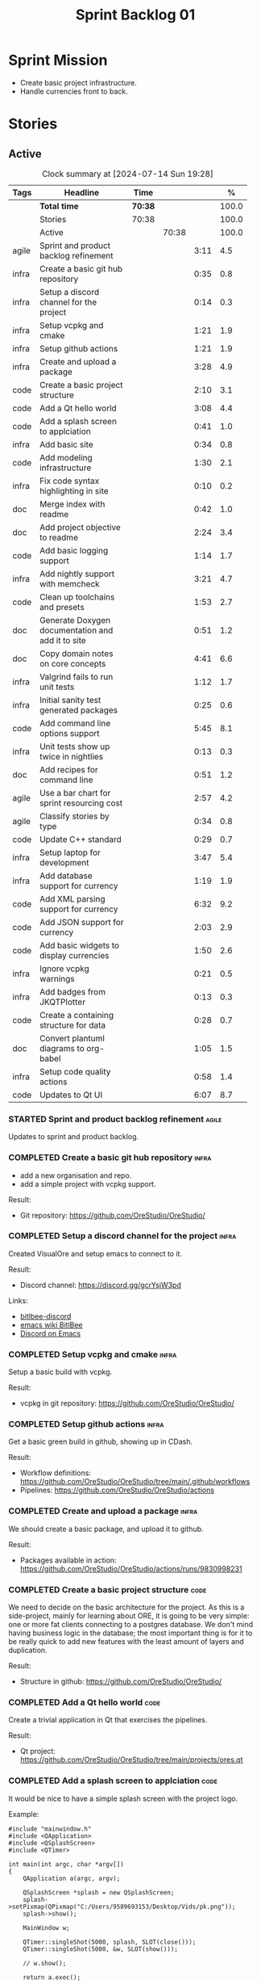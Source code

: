 :PROPERTIES:
:ID: 34EDDBB5-CB52-35C4-E123-E0A70FB32799
:END:
#+title: Sprint Backlog 01
#+options: <:nil c:nil ^:nil d:nil date:nil author:nil toc:nil html-postamble:nil
#+todo: STARTED | COMPLETED CANCELLED POSTPONED BLOCKED
#+tags: { code(c) infra(i) doc(d) agile(a) }
#+startup: inlineimages

* Sprint Mission

- Create basic project infrastructure.
- Handle currencies front to back.

* Stories

** Active

#+begin: clocktable :maxlevel 3 :scope subtree :tags t :indent nil :emphasize nil :scope file :narrow 75 :formula %
#+TBLNAME: sprint_summary
#+CAPTION: Clock summary at [2024-07-14 Sun 19:28]
|       | <75>                                              |         |       |      |       |
| Tags  | Headline                                          | Time    |       |      |     % |
|-------+---------------------------------------------------+---------+-------+------+-------|
|       | *Total time*                                      | *70:38* |       |      | 100.0 |
|-------+---------------------------------------------------+---------+-------+------+-------|
|       | Stories                                           | 70:38   |       |      | 100.0 |
|       | Active                                            |         | 70:38 |      | 100.0 |
| agile | Sprint and product backlog refinement             |         |       | 3:11 |   4.5 |
| infra | Create a basic git hub repository                 |         |       | 0:35 |   0.8 |
| infra | Setup a discord channel for the project           |         |       | 0:14 |   0.3 |
| infra | Setup vcpkg and cmake                             |         |       | 1:21 |   1.9 |
| infra | Setup github actions                              |         |       | 1:21 |   1.9 |
| infra | Create and upload a package                       |         |       | 3:28 |   4.9 |
| code  | Create a basic project structure                  |         |       | 2:10 |   3.1 |
| code  | Add a Qt hello world                              |         |       | 3:08 |   4.4 |
| code  | Add a splash screen to applciation                |         |       | 0:41 |   1.0 |
| infra | Add basic site                                    |         |       | 0:34 |   0.8 |
| code  | Add modeling infrastructure                       |         |       | 1:30 |   2.1 |
| infra | Fix code syntax highlighting in site              |         |       | 0:10 |   0.2 |
| doc   | Merge index with readme                           |         |       | 0:42 |   1.0 |
| doc   | Add project objective to readme                   |         |       | 2:24 |   3.4 |
| code  | Add basic logging support                         |         |       | 1:14 |   1.7 |
| infra | Add nightly support with memcheck                 |         |       | 3:21 |   4.7 |
| code  | Clean up toolchains and presets                   |         |       | 1:53 |   2.7 |
| doc   | Generate Doxygen documentation and add it to site |         |       | 0:51 |   1.2 |
| doc   | Copy domain notes on core concepts                |         |       | 4:41 |   6.6 |
| infra | Valgrind fails to run unit tests                  |         |       | 1:12 |   1.7 |
| infra | Initial sanity test generated packages            |         |       | 0:25 |   0.6 |
| code  | Add command line options support                  |         |       | 5:45 |   8.1 |
| infra | Unit tests show up twice in nightlies             |         |       | 0:13 |   0.3 |
| doc   | Add recipes for command line                      |         |       | 0:51 |   1.2 |
| agile | Use a bar chart for sprint resourcing cost        |         |       | 2:57 |   4.2 |
| agile | Classify stories by type                          |         |       | 0:34 |   0.8 |
| code  | Update C++ standard                               |         |       | 0:29 |   0.7 |
| infra | Setup laptop for development                      |         |       | 3:47 |   5.4 |
| infra | Add database support for currency                 |         |       | 1:19 |   1.9 |
| code  | Add XML parsing support for currency              |         |       | 6:32 |   9.2 |
| code  | Add JSON support for currency                     |         |       | 2:03 |   2.9 |
| code  | Add basic widgets to display currencies           |         |       | 1:50 |   2.6 |
| infra | Ignore vcpkg warnings                             |         |       | 0:21 |   0.5 |
| infra | Add badges from JKQTPlotter                       |         |       | 0:13 |   0.3 |
| code  | Create a containing structure for data            |         |       | 0:28 |   0.7 |
| doc   | Convert plantuml diagrams to org-babel            |         |       | 1:05 |   1.5 |
| infra | Setup code quality actions                        |         |       | 0:58 |   1.4 |
| code  | Updates to Qt UI                                  |         |       | 6:07 |   8.7 |
#+end:

*** STARTED Sprint and product backlog refinement                    :agile:
    :LOGBOOK:
    CLOCK: [2024-07-13 Sat 08:44]--[2024-07-13 Sat 08:55] =>  0:11
    CLOCK: [2024-07-13 Sat 08:36]--[2024-07-13 Sat 08:43] =>  0:07
    CLOCK: [2024-07-09 Tue 18:48]--[2024-07-09 Tue 18:52] =>  0:04
    CLOCK: [2024-07-09 Tue 08:38]--[2024-07-09 Tue 08:43] =>  0:05
    CLOCK: [2024-07-09 Tue 08:24]--[2024-07-09 Tue 08:35] =>  0:11
    CLOCK: [2024-07-08 Mon 22:30]--[2024-07-08 Mon 22:55] =>  0:25
    CLOCK: [2024-07-08 Mon 08:30]--[2024-07-08 Mon 08:59] =>  0:29
    CLOCK: [2024-07-08 Mon 08:10]--[2024-07-08 Mon 08:20] =>  0:10
    CLOCK: [2024-07-07 Sun 17:54]--[2024-07-07 Sun 18:05] =>  0:11
    CLOCK: [2024-07-05 Fri 23:13]--[2024-07-05 Fri 23:26] =>  0:13
    CLOCK: [2024-07-02 Tue 07:40]--[2024-07-02 Tue 07:50] =>  0:10
    CLOCK: [2024-06-29 Sat 00:46]--[2024-06-29 Sat 00:54] =>  0:08
    CLOCK: [2024-06-26 Wed 23:27]--[2024-06-26 Wed 23:43] =>  0:16
    CLOCK: [2024-06-25 Tue 19:06]--[2024-06-25 Tue 19:11] =>  0:05
    CLOCK: [2024-06-23 Sun 16:50]--[2024-06-23 Sun 16:54] =>  0:04
    CLOCK: [2024-06-23 Sun 16:00]--[2024-06-23 Sun 16:08] =>  0:08
    CLOCK: [2024-06-22 Sat 23:14]--[2024-06-22 Sat 23:20] =>  0:06
    CLOCK: [2024-06-22 Sat 23:10]--[2024-06-22 Sat 23:13] =>  0:03
    CLOCK: [2024-06-15 Sat 21:16]--[2024-06-15 Sat 21:21] =>  0:05
    :END:

Updates to sprint and product backlog.

#+begin_src emacs-lisp :exports none
;; agenda
(org-agenda-file-to-front)
#+end_src

#+name: stories-chart
#+begin_src R :var sprint_summary=sprint_summary :results file graphics :exports results :file sprint_backlog_01_stories.png :width 1200 :height 650
library(conflicted)
library(grid)
library(tidyverse)
library(tibble)

# Remove unnecessary rows.
clean_sprint_summary <- tail(sprint_summary, -4)
names <- unlist(clean_sprint_summary[2])
values <- as.numeric(unlist(clean_sprint_summary[6]))

# Create a data frame.
df <- data.frame(
  cost = values,
  stories = factor(names, levels = names[order(values, decreasing = FALSE)]),
  y = seq(length(names)) * 0.9
)

# Setup the colors
blue <- "#076fa2"

p <- ggplot(df) +
  aes(x = cost, y = stories) +
  geom_col(fill = blue, width = 0.6) +
  ggtitle("Sprint 1: Resourcing per Story") +
  xlab("Resourcing (%)") + ylab("Stories") +
  theme(text = element_text(size = 15))

print(p)
#+end_src

#+RESULTS: stories-chart
[[file:sprint_backlog_01_stories.png]]

#+name: tags-chart
#+begin_src R :var sprint_summary=sprint_summary :results file graphics :exports results :file sprint_backlog_01_tags.png :width 600 :height 400
library(conflicted)
library(grid)
library(tidyverse)
library(tibble)

# Remove unnecessary rows.
clean_sprint_summary <- tail(sprint_summary, -4)
names <- unlist(clean_sprint_summary[1])
values <- as.numeric(unlist(clean_sprint_summary[6]))

# Create a data frame.
df <- data.frame(
  cost = values,
  tags = names,
  y = seq(length(names)) * 0.9
)
# factor(names, levels = names[order(values, decreasing = FALSE)])

df2 <- setNames(aggregate(df$cost, by = list(df$tags), FUN = sum),  c("cost", "tags"))
# Setup the colors
blue <- "#076fa2"

p <- ggplot(df2) +
  aes(x = cost, y = tags) +
  geom_col(fill = blue, width = 0.6) +
  ggtitle("Sprint 1: Resourcing per Tag") +
  xlab("Resourcing (%)") + ylab("Story types") +
  theme(text = element_text(size = 15))

print(p)
#+end_src

#+RESULTS: tags-chart
[[file:sprint_backlog_01_tags.png]]

*** COMPLETED Create a basic git hub repository                       :infra:
    :LOGBOOK:
    CLOCK: [2024-06-15 Sat 21:03]--[2024-06-15 Sat 21:15] =>  0:18
    CLOCK: [2024-06-15 Sat 20:40]--[2024-06-15 Sat 21:03] =>  0:23
    :END:

- add a new organisation and repo.
- add a simple project with vcpkg support.

Result:

- Git repository: [[https://github.com/OreStudio/OreStudio/]]

*** COMPLETED Setup a discord channel for the project                 :infra:
    :LOGBOOK:
    CLOCK: [2024-06-22 Sat 14:28]--[2024-06-22 Sat 14:42] =>  0:14
    :END:

Created VisualOre and setup emacs to connect to it.

Result:

- Discord channel: https://discord.gg/gcrYsjW3pd

Links:

- [[https://github.com/sm00th/bitlbee-discord][bitlbee-discord]]
- [[https://www.emacswiki.org/emacs/BitlBee][emacs wiki BitlBee]]
- [[https://aliquote.org/post/discord-bitlbee/][Discord on Emacs]]

*** COMPLETED Setup vcpkg and cmake                                   :infra:
    :LOGBOOK:
    CLOCK: [2024-06-22 Sat 15:51]--[2024-06-22 Sat 16:30] =>  0:39
    CLOCK: [2024-06-22 Sat 15:15]--[2024-06-22 Sat 15:26] =>  0:11
    CLOCK: [2024-06-22 Sat 14:43]--[2024-06-22 Sat 15:14] =>  0:31
   :END:

Setup a basic build with vcpkg.

Result:

- vcpkg in git repository: [[https://github.com/OreStudio/OreStudio/]]

*** COMPLETED Setup github actions                                    :infra:
    :LOGBOOK:
    CLOCK: [2024-06-22 Sat 18:50]--[2024-06-22 Sat 19:27] =>  0:37
    CLOCK: [2024-06-22 Sat 17:45]--[2024-06-22 Sat 18:09] =>  0:24
    CLOCK: [2024-06-22 Sat 16:30]--[2024-06-22 Sat 16:50] =>  0:20
    :END:

Get a basic green build in github, showing up in CDash.

Result:

- Workflow definitions: https://github.com/OreStudio/OreStudio/tree/main/.github/workflows
- Pipelines: https://github.com/OreStudio/OreStudio/actions

*** COMPLETED Create and upload a package                             :infra:
    :LOGBOOK:
    CLOCK: [2024-06-22 Sat 22:45]--[2024-06-22 Sat 23:09] =>  0:24
    CLOCK: [2024-06-22 Sat 21:41]--[2024-06-22 Sat 22:44] =>  1:03
    CLOCK: [2024-06-22 Sat 19:28]--[2024-06-22 Sat 21:29] =>  2:01
    :END:

We should create a basic package, and upload it to github.

Result:

- Packages available in action:
  https://github.com/OreStudio/OreStudio/actions/runs/9830998231

*** COMPLETED Create a basic project structure                         :code:
    :LOGBOOK:
    CLOCK: [2024-06-22 Sat 13:57]--[2024-06-22 Sat 14:10] =>  0:13
    CLOCK: [2024-06-22 Sat 12:00]--[2024-06-22 Sat 13:57] =>  1:57
    :END:

We need to decide on the basic architecture for the project. As this is a
side-project, mainly for learning about ORE, it is going to be very simple: one
or more fat clients connecting to a postgres database. We don't mind having
business logic in the database; the most important thing is for it to be really
quick to add new features with the least amount of layers and duplication.

Result:

- Structure in github: https://github.com/OreStudio/OreStudio/

*** COMPLETED Add a Qt hello world                                     :code:
    :LOGBOOK:
    CLOCK: [2024-06-23 Sun 15:02]--[2024-06-23 Sun 15:15] =>  0:13
    CLOCK: [2024-06-23 Sun 10:19]--[2024-06-23 Sun 10:29] =>  0:10
    CLOCK: [2024-06-23 Sun 10:08]--[2024-06-23 Sun 10:18] =>  0:10
    CLOCK: [2024-06-23 Sun 09:50]--[2024-06-23 Sun 10:07] =>  0:17
    CLOCK: [2024-06-23 Sun 08:17]--[2024-06-23 Sun 09:49] =>  1:32
    CLOCK: [2024-06-23 Sun 00:20]--[2024-06-23 Sun 00:45] =>  0:25
    CLOCK: [2024-06-22 Sat 23:53]--[2024-06-23 Sun 00:14] =>  0:21
    :END:

Create a trivial application in Qt that exercises the pipelines.

Result:

- Qt project: https://github.com/OreStudio/OreStudio/tree/main/projects/ores.qt

*** COMPLETED Add a splash screen to applciation                       :code:
    :LOGBOOK:
    CLOCK: [2024-06-23 Sun 16:09]--[2024-06-23 Sun 16:50] =>  0:41
    :END:

It would be nice to have a simple splash screen with the project logo.

Example:

#+begin_src c++
#include "mainwindow.h"
#include <QApplication>
#include <QSplashScreen>
#include <QTimer>

int main(int argc, char *argv[])
{
    QApplication a(argc, argv);

    QSplashScreen *splash = new QSplashScreen;
    splash->setPixmap(QPixmap("C:/Users/9589693153/Desktop/Vids/pk.png"));
    splash->show();

    MainWindow w;

    QTimer::singleShot(5000, splash, SLOT(close()));
    QTimer::singleShot(5000, &w, SLOT(show()));

    // w.show();

    return a.exec();
}
#+end_src

Source: [[https://www.youtube.com/watch?v=1i0k3rjXu9E][QT C++ GUI Tutorial - How to display a Splash Screen in Qt]]

Result:

- Code: [[https://github.com/OreStudio/OreStudio/blob/1594a8e5726b055fbf1793380ba773f8b7c75017/projects/ores.qt/main.cpp][QT main.cpp]]

*** COMPLETED Add basic site                                          :infra:
    :LOGBOOK:
    CLOCK: [2024-06-28 Fri 22:50]--[2024-06-28 Fri 23:13] =>  0:23
    CLOCK: [2024-06-28 Fri 08:05]--[2024-06-28 Fri 08:16] =>  0:11
    :END:

We need a basic website for the project.

Result:

- site: https://orestudio.github.io/OreStudio/

*** COMPLETED Add modeling infrastructure                              :code:
   :LOGBOOK:
   CLOCK: [2024-06-29 Sat 00:34]--[2024-06-29 Sat 00:45] =>  0:11
   CLOCK: [2024-06-28 Fri 23:14]--[2024-06-29 Sat 00:33] =>  1:19
   :END:

We need to be able to draw some simple PlantUML diagrams to describe the code as
we go along. They should be linked to the documentation.

Result:

- [[https://github.com/OreStudio/OreStudio/tree/2a7b9fa8c021f08252b0951f193cec8dbd52ddff/doc/modeling][Modeling folder]]

*** COMPLETED Exclude vcpkg directories from coverage                 :infra:

At present coverage is very low because its picking up some files from vcpkg
install. We need to ignore those.

Result:

- [[https://github.com/OreStudio/OreStudio/blob/2a7b9fa8c021f08252b0951f193cec8dbd52ddff/CTestCustom.cmake][CTestCustom.cmake]]

*** COMPLETED Fix code syntax highlighting in site                    :infra:
    :LOGBOOK:
    CLOCK: [2024-06-29 Sat 17:30]--[2024-06-29 Sat 17:40] =>  0:10
    :END:

For some reason we are not getting syntax highlighting in the website.

Result:

- The issue was with the markers on source code blocks.

*** COMPLETED Merge index with readme                                   :doc:
    :LOGBOOK:
    CLOCK: [2024-06-29 Sat 18:15]--[2024-06-29 Sat 18:33] =>  0:18
    CLOCK: [2024-06-29 Sat 17:50]--[2024-06-29 Sat 18:14] =>  0:24
    :END:

Its a bit annoying to have both a =readme= and an =index= file, since they are
both just landing pages. Look into merging them.

Result:

- [[https://github.com/OreStudio/OreStudio/blob/2a7b9fa8c021f08252b0951f193cec8dbd52ddff/readme.org][readme.org]]

*** COMPLETED Add project objective to readme                           :doc:
    :LOGBOOK:
    CLOCK: [2024-07-04 Thu 08:29]--[2024-07-04 Thu 08:36] =>  0:07
    CLOCK: [2024-06-29 Sat 22:55]--[2024-06-29 Sat 23:28] =>  0:33
    CLOCK: [2024-06-29 Sat 20:50]--[2024-06-29 Sat 20:55] =>  0:05
    CLOCK: [2024-06-29 Sat 19:05]--[2024-06-29 Sat 20:44] =>  1:39
    :END:

Explain the objective of the project and the approach.

Result:

- [[https://github.com/OreStudio/OreStudio/blob/2a7b9fa8c021f08252b0951f193cec8dbd52ddff/readme.org][readme.org]]: section "Project Overview".

*** COMPLETED Add basic logging support                                :code:
   :LOGBOOK:
   CLOCK: [2024-06-28 Fri 22:02]--[2024-06-28 Fri 22:32] =>  0:30
   CLOCK: [2024-06-28 Fri 00:00]--[2024-06-28 Fri 00:44] =>  0:44
   :END:

Copy across from dogen basic logging.

Result:

- [[https://github.com/OreStudio/OreStudio/tree/2a7b9fa8c021f08252b0951f193cec8dbd52ddff/projects/ores.utility/log][log folder]]

*** COMPLETED Add nightly support with memcheck                       :infra:
    :LOGBOOK:
    CLOCK: [2024-07-02 Tue 21:48]--[2024-07-02 Tue 21:58] =>  0:10
    CLOCK: [2024-07-02 Tue 07:50]--[2024-07-02 Tue 08:18] =>  0:28
    CLOCK: [2024-06-30 Sun 09:32]--[2024-06-30 Sun 09:50] =>  0:18
    CLOCK: [2024-06-29 Sat 14:00]--[2024-06-29 Sat 14:12] =>  0:12
    CLOCK: [2024-06-29 Sat 08:42]--[2024-06-29 Sat 09:15] =>  0:33
    CLOCK: [2024-06-28 Fri 07:45]--[2024-06-28 Fri 08:04] =>  0:19
    CLOCK: [2024-06-27 Thu 23:00]--[2024-06-27 Thu 23:21] =>  0:21
    CLOCK: [2024-06-27 Thu 22:40]--[2024-06-27 Thu 22:59] =>  0:19
    CLOCK: [2024-06-26 Wed 19:30]--[2024-06-26 Wed 19:44] =>  0:14
    CLOCK: [2024-06-25 Tue 18:22]--[2024-06-25 Tue 18:32] =>  0:10
    CLOCK: [2024-06-24 Mon 22:40]--[2024-06-24 Mon 22:53] =>  0:13
    CLOCK: [2024-06-23 Sun 00:15]--[2024-06-23 Sun 00:19] =>  0:04
    :END:

We need to check for memory issues with nightlies.

Notes:

- error with valgrind appears to be related to DWARF version: [[https://github.com/llvm/llvm-project/issues/56550][#56550: Clang
  Generates DWARF Info That Valgrind Can't Read]]. Change it to v4.

Result:

- [[https://github.com/OreStudio/OreStudio/blob/2a7b9fa8c021f08252b0951f193cec8dbd52ddff/.github/workflows/nightly-linux.yml][Nightly workflow]].
- [[https://my.cdash.org/index.php?project=OreStudio][Nightly in CDash]].

*** COMPLETED Clean up toolchains and presets                          :code:
    :LOGBOOK:
    CLOCK: [2024-07-01 Mon 07:46]--[2024-07-01 Mon 08:17] =>  0:31
    CLOCK: [2024-06-30 Sun 23:03]--[2024-06-30 Sun 23:57] =>  0:54
    CLOCK: [2024-06-30 Sun 10:31]--[2024-06-30 Sun 10:37] =>  0:06
    CLOCK: [2024-06-30 Sun 10:09]--[2024-06-30 Sun 10:31] =>  0:22
   :END:

We are using CMake in a legacy way when defining warnings, etc. We need to move
towards the modern approach, by defining toolchain files and using presets
correctly.

Result:

- [[https://github.com/OreStudio/OreStudio/blob/2a7b9fa8c021f08252b0951f193cec8dbd52ddff/CMakePresets.json][presets file]], with workflow.

*** COMPLETED Generate Doxygen documentation and add it to site         :doc:
    :LOGBOOK:
    CLOCK: [2024-07-05 Fri 22:30]--[2024-07-05 Fri 22:48] =>  0:18
    CLOCK: [2024-07-05 Fri 20:45]--[2024-07-05 Fri 20:59] =>  0:14
    CLOCK: [2024-07-05 Fri 19:41]--[2024-07-05 Fri 20:00] =>  0:19
    :END:

We need to create the project documentation in Doxygen.

Result:

- [[https://orestudio.github.io/OreStudio/doxygen/html/index.html][Doxygen documentation]].

*** COMPLETED Copy domain notes on core concepts                        :doc:
    :LOGBOOK:
    CLOCK: [2024-07-06 Sat 20:52]--[2024-07-06 Sat 21:03] =>  0:11
    CLOCK: [2024-07-06 Sat 08:47]--[2024-07-06 Sat 09:00] =>  0:13
    CLOCK: [2024-07-06 Sat 07:48]--[2024-07-06 Sat 08:20] =>  0:32
    CLOCK: [2024-07-04 Thu 23:12]--[2024-07-04 Thu 23:51] =>  0:39
    CLOCK: [2024-07-04 Thu 22:40]--[2024-07-04 Thu 22:55] =>  0:15
    CLOCK: [2024-07-04 Thu 08:44]--[2024-07-04 Thu 08:57] =>  0:13
    CLOCK: [2024-07-04 Thu 08:36]--[2024-07-04 Thu 08:43] =>  0:07
    CLOCK: [2024-07-03 Wed 22:30]--[2024-07-03 Wed 23:46] =>  1:16
    CLOCK: [2024-07-02 Tue 23:21]--[2024-07-03 Wed 00:14] =>  0:53
    CLOCK: [2024-07-02 Tue 22:35]--[2024-07-02 Tue 22:41] =>  0:06
    CLOCK: [2024-07-02 Tue 22:18]--[2024-07-02 Tue 22:34] =>  0:16
    :END:

Move assorted notes we have in the domain over to the documentation folder.

Notes:

- Fix issues with publishing by ignoring emacs package directories and vcpkg.
- add basic support for bibliography as per progen setup (manual bib file).

Result:

- [[https://github.com/OreStudio/OreStudio/tree/2a7b9fa8c021f08252b0951f193cec8dbd52ddff/doc/domain][Domain folder in github]].
- [[https://orestudio.github.io/OreStudio/doc/domain/domain.html][Domain page on website]].

*** COMPLETED Valgrind fails to run unit tests                        :infra:
    :LOGBOOK:
    CLOCK: [2024-07-06 Sat 07:36]--[2024-07-06 Sat 07:43] =>  0:07
    CLOCK: [2024-07-05 Fri 07:55]--[2024-07-05 Fri 08:07] =>  0:12
    CLOCK: [2024-07-04 Thu 22:56]--[2024-07-04 Thu 23:03] =>  0:07
    CLOCK: [2024-07-04 Thu 07:58]--[2024-07-04 Thu 08:27] =>  0:29
    CLOCK: [2024-07-03 Wed 23:48]--[2024-07-03 Wed 23:50] =>  0:02
    CLOCK: [2024-07-03 Wed 07:42]--[2024-07-03 Wed 07:57] =>  0:15
    :END:

At present we get the following failure:

#+begin_src
### unhandled dwarf2 abbrev form code 0x25
### unhandled dwarf2 abbrev form code 0x25
### unhandled dwarf2 abbrev form code 0x25
### unhandled dwarf2 abbrev form code 0x23
==6610== Valgrind: debuginfo reader: ensure_valid failed:
==6610== Valgrind:   during call to ML_(img_get)
==6610== Valgrind:   request for range [1940368405, +4) exceeds
==6610== Valgrind:   valid image size of 7099560 for image:
==6610== Valgrind:   "/home/runner/work/OreStudio/OreStudio/build/output/linux-clang-debug/projects/ores.ore.test/ores.ore.test"
==6610==
==6610== Valgrind: debuginfo reader: Possibly corrupted debuginfo file.
==6610== Valgrind: I can't recover.  Giving up.  Sorry.
==6610==
#+end_src

This normally means we are generating DWARF5:

- [[https://github.com/llvm/llvm-project/issues/56550][#56550: Clang Generates DWARF Info That Valgrind Can't Read]]

We still get the error with DWARF2 v4. Try v3. The problem is with valgrind:

- [[https://bugs.kde.org/show_bug.cgi?id=452758][Bug 452758: Valgrind does not read properly DWARF5 as generated by Clang14]]

We need to upgrade to latest valgrind. Try moving to latest ubuntu LTS which has
valgrind 3.22.

Updating to Ubunbtu 22.04 and valgrind 3.22 resolved the issue.

Result:

- [[https://my.cdash.org/index.php?project=OreStudio][Nightly build]] is now green.
- [[https://github.com/OreStudio/OreStudio/commit/f5e5ba3d8c298077aaf35fbfc720fa2ccaf3f0b9][commit]].

*** COMPLETED Initial sanity test generated packages                  :infra:
    :LOGBOOK:
    CLOCK: [2024-07-06 Sat 08:21]--[2024-07-06 Sat 08:46] =>  0:25
    :END:

We need to do a simple check of the packages just to make sure they install and
run.

*Result*

Linux package looks correct:

#+begin_src text
# dpkg -i orestudio_0.0.1_amd64.deb
Selecting previously unselected package orestudio.
(Reading database ... 872299 files and directories currently installed.)
Preparing to unpack orestudio_0.0.1_amd64.deb ...
Unpacking orestudio (0.0.1) ...
Setting up orestudio (0.0.1) ...
# ores.console --help
ORE Studio is a User Interface for Open Source Risk Engine (ORE).Console provides a CLI based version of the interface.
ORE Studio is created by the ORE Studio project.
ores.console uses a command-based interface: <command> <options>.
See below for a list of valid commands.

Global options:

General:
  -h [ --help ]           Display usage and exit.
  -v [ --version ]        Output version information and exit.

Logging:
  -e [ --log-enabled ]    Generate a log file.
  -l [ --log-level ] arg  What level to use for logging. Valid values: trace,
                          debug, info, warn, error. Defaults to info.
  --log-to-console        Output logging to the console, as well as to file.
  --log-directory arg     Where to place the log files.

Commands:

   data           Operates directly on data.

For command specific options, type <command> --help.
# ores.console --version
OreStudio v0.0.1
Copyright (C) 2024 Marco Craveiro.
License GPLv3: GNU GPL version 3 or later <http://gnu.org/licenses/gpl.html>.
This is free software: you are free to change and redistribute it.
There is NO WARRANTY, to the extent permitted by law.
Build: Provider = 'github' Number = '73' Commit = 'a6ca706350b5063fe65b39484350f25bc6bfb806' Timestamp = '2024/07/05 23:59:06'
IMPORTANT: build details are NOT for security purposes.
# apt-get remove orestudio
#+end_src

GUI starts as expected.

Windows package looks very small:

#+begin_src text
$ ls -lh *msi
-rw-r--r-- 1 marco marco 448K Jul  6 00:01 OreStudio-0.0.1-win64.msi
#+end_src

Its also not installing under wine at present:

#+begin_src text
$ wine OreStudio-0.0.1-win64.msi
0024:err:module:import_dll Library zlib1.dll (which is needed by L"C:\\windows\\syswow64\\user32.dll") not found
0024:err:module:import_dll Library user32.dll (which is needed by L"C:\\windows\\syswow64\\gdi32.dll") not found
0024:err:module:import_dll Library gdi32.dll (which is needed by L"C:\\windows\\syswow64\\shell32.dll") not found
0024:err:module:import_dll Library zlib1.dll (which is needed by L"C:\\windows\\syswow64\\user32.dll") not found
0024:err:module:import_dll Library user32.dll (which is needed by L"C:\\windows\\syswow64\\gdi32.dll") not found
0024:err:module:import_dll Library gdi32.dll (which is needed by L"C:\\windows\\syswow64\\shlwapi.dll") not found
0024:err:module:import_dll Library zlib1.dll (which is needed by L"C:\\windows\\syswow64\\user32.dll") not found
0024:err:module:import_dll Library user32.dll (which is needed by L"C:\\windows\\syswow64\\shlwapi.dll") not found
0024:err:module:import_dll Library shlwapi.dll (which is needed by L"C:\\windows\\syswow64\\shell32.dll") not found
0024:err:module:import_dll Library zlib1.dll (which is needed by L"C:\\windows\\syswow64\\user32.dll") not found
0024:err:module:import_dll Library user32.dll (which is needed by L"C:\\windows\\syswow64\\shell32.dll") not found
0024:err:module:import_dll Library shell32.dll (which is needed by L"C:\\windows\\syswow64\\start.exe") not found
0024:err:module:import_dll Library zlib1.dll (which is needed by L"C:\\windows\\syswow64\\user32.dll") not found
0024:err:module:import_dll Library user32.dll (which is needed by L"C:\\windows\\syswow64\\start.exe") not found
0024:err:module:loader_init Importing dlls for L"C:\\windows\\syswow64\\start.exe" failed, status c0000135
#+end_src

This needs to be tested on a real windows box.

OSX package is not being uploaded:

#+begin_src text
Warning: No files were found with the provided path: ./build/output/macos-clang-release/packages/ORES-0.0.1-Darwin-x86_64.dmg. No artifacts will be uploaded.
#+end_src

This is because the filename is incorrect:

#+begin_src text
CPack: - package: /Users/runner/work/OreStudio/OreStudio/build/output/macos-clang-release/packages/OreStudio-0.0.1-Darwin.dmg generated.
#+end_src

*** COMPLETED Add command line options support                         :code:
    :LOGBOOK:
    CLOCK: [2024-07-06 Sat 23:51]--[2024-07-07 Sun 01:15] =>  1:24
    CLOCK: [2024-07-06 Sat 22:17]--[2024-07-06 Sat 23:11] =>  0:54
    CLOCK: [2024-07-06 Sat 21:55]--[2024-07-06 Sat 22:16] =>  0:21
    CLOCK: [2024-07-06 Sat 00:49]--[2024-07-06 Sat 00:57] =>  0:08
    CLOCK: [2024-07-05 Fri 23:37]--[2024-07-06 Sat 00:48] =>  1:11
    CLOCK: [2024-07-05 Fri 08:08]--[2024-07-05 Fri 08:59] =>  0:51
    CLOCK: [2024-07-04 Thu 23:52]--[2024-07-05 Fri 00:04] =>  0:12
    CLOCK: [2024-06-29 Sat 23:33]--[2024-06-30 Sun 00:17] =>  0:44
    :END:

Add a simple command to command line options that deals with data, for example:

#+begin_src sh
ores.console data --import currencies.xml
#+end_src

Notes:

- missing version support. Need template, etc. Try to use existing CMake
  variables to setup the version.

Result:

#+begin_src text
$ ./ores.console --help
ORE Studio is a User Interface for Open Source Risk Engine (ORE).
Console provides a CLI based version of the interface.
ORE Studio is created by the ORE Studio project.
ores.console uses a command-based interface: <command> <options>.
See below for a list of valid commands.

Global options:

General:
  -h [ --help ]           Display usage and exit.
  -v [ --version ]        Output version information and exit.

Logging:
  -e [ --log-enabled ]    Generate a log file.
  -l [ --log-level ] arg  What level to use for logging. Valid values: trace,
                          debug, info, warn, error. Defaults to info.
  --log-to-console        Output logging to the console, as well as to file.
  --log-directory arg     Where to place the log files.

Commands:

   import         Imports data into the system.

For command specific options, type <command> --help.
#+end_src

*** COMPLETED Unit tests show up twice in nightlies                   :infra:
    :LOGBOOK:
    CLOCK: [2024-07-07 Sun 08:36]--[2024-07-07 Sun 08:45] =>  0:09
    CLOCK: [2024-07-06 Sat 07:44]--[2024-07-06 Sat 07:48] =>  0:04
    :END:

For some reason we see the dummy test coming out twice in the nightlies. We
checked CTest submission and it seems there is only one entry. This could be
some kind of timing bug in CDash.

This is now happening for GCC as well. This is as expected:

- [[https://discourse.cmake.org/t/duplication-of-test-execution-with-ctest-memcheck-and-sanitizers/3784][duplication of test execution with ctest_memcheck() and sanitizers]]

We need to run the tests just once to avoid this issue.

Result:

- [[https://my.cdash.org/index.php?project=OreStudio][Nightly build]] has tests only once.

*** COMPLETED Add recipes for command line                              :doc:
    :LOGBOOK:
    CLOCK: [2024-07-07 Sun 09:16]--[2024-07-07 Sun 10:07] =>  0:51
    :END:

Using org-babel, create a simple recipe file that exercises all options for the
command line tool.

Result:

- [[https://github.com/OreStudio/OreStudio/tree/2a7b9fa8c021f08252b0951f193cec8dbd52ddff/doc/recipes][recipes in git]].
- [[https://orestudio.github.io/OreStudio/doc/recipes/console_recipes.html#ID-60086B77-B674-0B34-10AB-BF8AF3F8D75E][console recipes in site]].

*** COMPLETED Use a bar chart for sprint resourcing cost              :agile:
    :LOGBOOK:
    CLOCK: [2024-07-07 Sun 17:41]--[2024-07-07 Sun 17:53] =>  0:12
    CLOCK: [2024-07-07 Sun 16:24]--[2024-07-07 Sun 17:40] =>  1:16
    CLOCK: [2024-07-07 Sun 15:00]--[2024-07-07 Sun 15:50] =>  0:50
    CLOCK: [2024-07-07 Sun 11:30]--[2024-07-07 Sun 11:38] =>  0:08
    CLOCK: [2024-07-07 Sun 10:09]--[2024-07-07 Sun 10:16] =>  0:07
    CLOCK: [2024-07-07 Sun 09:02]--[2024-07-07 Sun 09:15] =>  0:13
    CLOCK: [2024-07-07 Sun 08:46]--[2024-07-07 Sun 08:57] =>  0:11
    :END:

We started to struggle with how we use pie charts in the sprint backlog. The
main issue is described here:

- [[https://orestudio.github.io/OreStudio/doc/agile/v0/sprint_backlog_01.html#ID-34EDDBB5-CB52-35C4-E123-E0A70FB32799][SO: R prevent overlap in pie charts]]

But it seems more generally that we should avoid them altogether:

- [[https://www.perceptualedge.com/articles/visual_business_intelligence/save_the_pies_for_dessert.pdf][Save the Pies for Dessert]]

Links:

- [[https://r-graph-gallery.com/web-horizontal-barplot-with-labels-the-economist.html][Horizontal barplot with R and ggplot2]]

Result:

- [[https://github.com/OreStudio/OreStudio/blob/c1c6780ff3027e30229f28a0c863d97d457bfb49/doc/agile/v0/sprint_backlog_01.org][Bar chart added to sprint backlog.]]

*** COMPLETED Classify stories by type                                :agile:
    :LOGBOOK:
    CLOCK: [2024-07-07 Sun 18:16]--[2024-07-07 Sun 18:41] =>  0:25
    CLOCK: [2024-07-07 Sun 18:06]--[2024-07-07 Sun 18:15] =>  0:09
    :END:

We should tag the stories by their "type" or "kind" and then generate a table
with how the resourcing was split. Sample tags:

- code: real coding task.
- infra: infrastructure work such as build, tooling, etc.
- agile: other types of overhead such as agile bookkeeping, release notes, etc.
- doc: documentation related tasks.

Seems like this is not easy to do within org itself:

- [[https://www.reddit.com/r/emacs/comments/jrf5eg/org_clocktable_how_to_sum_time_by_tags/][Org clocktable, how to sum time by tags]]
- [[https://stackoverflow.com/questions/38545767/org-mode-clock-table-by-tag/38548368#38548368][org-mode clock table by tag]]

But we could perhaps do it within R.

Result:

- [[https://github.com/OreStudio/OreStudio/blob/c1c6780ff3027e30229f28a0c863d97d457bfb49/doc/agile/v0/sprint_backlog_01.org][Bar chart added to sprint backlog.]]

*** COMPLETED Update C++ standard                                      :code:
    :LOGBOOK:
    CLOCK: [2024-07-07 Sun 22:45]--[2024-07-07 Sun 23:00] =>  0:15
    CLOCK: [2024-07-07 Sun 22:35]--[2024-07-07 Sun 22:44] =>  0:09
    CLOCK: [2024-07-07 Sun 21:49]--[2024-07-07 Sun 21:54] =>  0:05
    :END:

We are using C++ 17 at present. Change it to 20 or even 23 and see what breaks.

Seems like 20 is the highest we can go for now.

Result:

- [[https://github.com/OreStudio/OreStudio/blob/c1c6780ff3027e30229f28a0c863d97d457bfb49/CMakePresets.json#L18][presets updated to C++ 20]].

*** COMPLETED Setup laptop for development                            :infra:
    :LOGBOOK:
    CLOCK: [2024-07-11 Thu 08:23]--[2024-07-11 Thu 08:58] =>  0:35
    CLOCK: [2024-07-10 Wed 22:21]--[2024-07-10 Wed 22:41] =>  0:20
    CLOCK: [2024-07-10 Wed 07:55]--[2024-07-10 Wed 08:11] =>  0:16
    CLOCK: [2024-07-09 Tue 08:36]--[2024-07-09 Tue 08:38] =>  0:02
    CLOCK: [2024-07-09 Tue 08:20]--[2024-07-09 Tue 08:23] =>  0:03
    CLOCK: [2024-07-09 Tue 08:02]--[2024-07-09 Tue 08:19] =>  0:17
    CLOCK: [2024-07-08 Mon 22:56]--[2024-07-09 Tue 01:10] =>  2:14
    :END:

Update Debian to latest, install required packages and build ORE Studio in
laptop.

Tasks:

- install R.
- get latest cunene with R support.
- seems like the current libsystemd does not build. This is a bit weird because
  we should be pinned to the same vcpkg commit. However, for some reason it
  fails to build in the laptop. It seems there already is a fix in main, so we
  can probably solve the issue by doing an update to vcpkg. We just need to
  understand why it works everywhere else. The issue appears to be with a
  filesystem:

  - [[https://github.com/microsoft/vcpkg/issues/39365][#39365: [libsystemd] Build error on x64-linux]]

  We just need to make sure we are running latest vcpkg as the fix has made it
  in via this MR:

  - [[https://github.com/microsoft/vcpkg/pull/39741][#39741: [libsystemd] Update to 256.2]]

*** COMPLETED Add database support for currency                       :infra:
    :LOGBOOK:
    CLOCK: [2024-07-11 Thu 23:04]--[2024-07-12 Fri 00:23] =>  1:19
    :END:

Create a table and write currencies to it.

*** COMPLETED Add XML parsing support for currency                     :code:
    :LOGBOOK:
    CLOCK: [2024-07-10 Wed 22:41]--[2024-07-11 Thu 00:21] =>  1:40
    CLOCK: [2024-07-09 Tue 18:53]--[2024-07-09 Tue 19:14] =>  0:21
    CLOCK: [2024-07-07 Sun 23:01]--[2024-07-08 Mon 00:10] =>  1:09
    CLOCK: [2024-07-07 Sun 21:44]--[2024-07-07 Sun 21:48] =>  0:04
    CLOCK: [2024-07-06 Sat 20:10]--[2024-07-06 Sat 20:23] =>  0:13
    CLOCK: [2024-07-06 Sat 17:50]--[2024-07-06 Sat 18:03] =>  0:13
    CLOCK: [2024-07-06 Sat 16:09]--[2024-07-06 Sat 16:32] =>  0:23
    CLOCK: [2024-07-06 Sat 12:06]--[2024-07-06 Sat 13:11] =>  1:05
    CLOCK: [2024-06-23 Sun 22:30]--[2024-06-23 Sun 22:34] =>  0:04
    CLOCK: [2024-06-23 Sun 18:45]--[2024-06-23 Sun 20:05] =>  1:20
    :END:

We need to have the ability to read and write currencies from XML. Copy all
currency input data from examples.

*** COMPLETED Add JSON support for currency                            :code:
    :LOGBOOK:
    CLOCK: [2024-07-11 Thu 21:00]--[2024-07-11 Thu 23:03] =>  2:03
    :END:

- remove manual JSON serialisation code, add real serialisers.

*** COMPLETED Add basic widgets to display currencies                  :code:
    :LOGBOOK:
    CLOCK: [2024-07-12 Fri 22:51]--[2024-07-13 Sat 00:15] =>  1:24
    CLOCK: [2024-06-26 Wed 23:00]--[2024-06-26 Wed 23:26] =>  0:26
    :END:

We need some kind of tree view and list view.

Links:

- [[https://doc.qt.io/qt-6/modelview.html][Model/View Tutorial]]

*** COMPLETED Ignore vcpkg warnings                                   :infra:
    :LOGBOOK:
    CLOCK: [2024-07-10 Wed 08:33]--[2024-07-10 Wed 08:54] =>  0:21
    :END:

We are still getting a lot of vcpkg warnings, so our custom setup is not
working.

#+begin_src text
CMake Warning at ports/icu/portfile.cmake:2 (message):
CMake Warning at ports/qtbase/portfile.cmake:39 (message):
CMake Warning at scripts/cmake/vcpkg_buildpath_length_warning.cmake:4 (message):
CMake Warning at scripts/cmake/vcpkg_copy_pdbs.cmake:44 (message):
#+end_src

Links:

- [[https://www.kitware.com/ctest-performance-tip-use-ctestcustom-cmake-not-ctest/][CTest performance tip: Use CTestCustom.cmake, not .ctest]]

*** COMPLETED Add badges from JKQTPlotter                             :infra:
    :LOGBOOK:
    CLOCK: [2024-07-14 Sun 18:32]--[2024-07-14 Sun 18:45] =>  0:13
    :END:

This project seems to have quite a few additional badges that are of interest:

- https://github.com/jkriege2/JKQtPlotter/blob/master/README.md

It may also be interesting in the future:

#+begin_quote
About

an extensive Qt5 & Qt6 Plotter framework (including a feature-richt plotter
widget, a speed-optimized, but limited variant and a LaTeX equation renderer!),
written fully in C/C++ and without external dependencies
#+end_quote

*** STARTED Create a containing structure for data                     :code:
   :LOGBOOK:
   CLOCK: [2024-06-27 Thu 23:22]--[2024-06-27 Thu 23:29] =>  0:07
   CLOCK: [2024-06-25 Tue 19:24]--[2024-06-25 Tue 19:33] =>  0:09
   CLOCK: [2024-06-25 Tue 19:12]--[2024-06-25 Tue 19:24] =>  0:12
   :END:

We need to be able to represent the data in the filesystem for the ORE samples
in a way that allows users to load and save the samples. The data in the
filesystem has the following structure:

- Examples
  - Example 1:
    - Input
    - ExpectedOutput, e.g. Output
  - Example 2
  - ...
  - Example n
  - Input

The overall context under which valuation is taking place needs a name. Options:

- environment
- workspace
- sandbox: seems to imply the data is not "real" but that is not always the
  case. This seems more like a label we could apply to the top-level container
  rather than its overall name.

Each entry within the top-level container is then itself another kind of
container. Options:

- namespace
- package

There are two types of these containers:

- libraries: components whose content is made to be shared with other
  components; and
- executables: components whose content is sufficient to execute computations.

- component

Elements within a component is of two kinds: input and output. However, this may
not necessarily be a good classification because some outputs can be used as
inputs to output other elements. Perhaps this is more of a tag.

Notes:

- move this analysis to documentation.

*** STARTED Convert plantuml diagrams to org-babel                      :doc:
    :LOGBOOK:
    CLOCK: [2024-07-01 Mon 23:04]--[2024-07-02 Tue 00:09] =>  1:05
    :END:

It may be easier to integrate diagrams with roam if they are org-mode documents.
Experiment with babel for this.

*** STARTED Setup code quality actions                                :infra:
    :LOGBOOK:
    CLOCK: [2024-07-14 Sun 09:30]--[2024-07-14 Sun 10:14] =>  0:44
    CLOCK: [2024-07-13 Sat 08:21]--[2024-07-13 Sat 08:35] =>  0:19
    :END:

We added a test password to the repo on purpose to see if it was going to be
detected by the github actions:

#+begin_src c++
    std::string connection_string("postgresql://ores:ores@localhost:5433/oresdb");
#+end_src

It wasn't. We need to figure out which actions need to be setup for this. Add
any other actions we may be missing.

The build seems to be failing:

#+begin_src sh
-- SCCache NOT found.
 CMake Error at /usr/local/share/cmake-3.30/Modules/CMakeDetermineSystem.cmake:152 (message):
   Could not find toolchain file:
   /home/runner/work/OreStudio/OreStudio/vcpkg/scripts/buildsystems/vcpkg.cmake
 Call Stack (most recent call first):
 CMakeLists.txt:61 (project)


 CMake Error: CMake was unable to find a build program corresponding to "Unix Makefiles".  CMAKE_MAKE_PROGRAM is not set.  You probably need to select a different build tool.
 CMake Error: CMAKE_CXX_COMPILER not set, after EnableLanguage
 -- Configuring incomplete, errors occurred!
 ~/work/OreStudio/OreStudio ~/work/OreStudio/OreStudio
 ~/work/OreStudio/OreStudio
 cpp/autobuilder: No supported build command succeeded.
 cpp/autobuilder: autobuild summary.
 Error: We were unable to automatically build your code. Please replace the call to the autobuild action with your custom build steps. Encountered a fatal error while running "/opt/hostedtoolcache/CodeQL/2.18.0/x64/codeql/cpp/tools/autobuild.sh". Exit code was 1 and last log line was: cpp/autobuilder: autobuild summary. See the logs for more details.
#+end_src

This may be due to a missing sub-module for vcpkg.


*** STARTED Updates to Qt UI                                           :code:
    :LOGBOOK:
    CLOCK: [2024-07-14 Sun 18:46]--[2024-07-14 Sun 19:27] =>  0:41
    CLOCK: [2024-07-14 Sun 16:33]--[2024-07-14 Sun 16:53] =>  0:20
    CLOCK: [2024-07-13 Sat 21:41]--[2024-07-13 Sat 23:33] =>  1:52
    CLOCK: [2024-07-13 Sat 14:10]--[2024-07-13 Sat 15:22] =>  1:12
    CLOCK: [2024-07-13 Sat 12:40]--[2024-07-13 Sat 13:50] =>  1:10
    CLOCK: [2024-07-13 Sat 09:32]--[2024-07-13 Sat 09:58] =>  0:26
    CLOCK: [2024-07-13 Sat 08:56]--[2024-07-13 Sat 09:22] =>  0:26
    :END:

We need to do some minor tidy-ups to the Qt UI:

- add a prodigy launcher for the UI. *done*
- add logging to UI.
- rename the tree widget after workspaces, worksets or some such.
- make the currencies table widget follow the main window size.
- when you select currencies from the main menu, it should open up the
  currencies tab.
- columns do not have names.
- rows are too big.

Links:

- [[https://doc.qt.io/qt-6/examples-sql.html][Qt6: SQL Examples]]
- [[https://doc.qt.io/qt-6/qtsql-index.html][Qt6 - Qt SQL]]
- [[https://forum.qt.io/topic/89920/draw-in-an-empty-qtabwidget][Draw in an empty QTabWidget]]
- [[https://forum.qt.io/topic/75414/new-thread-to-add-new-tab-when-menu-item-is-clicked][New Thread to add new tab when menu item is clicked]]
- [[https://doc.qt.io/qt-6/modelview.html][Model/View Tutorial]]

*** Implement database connectivity                                    :code:

We have hard coded database configuration. Implement this properly both for
console and UI.

*** Starting UI from file manager does not work                       :infra:

At present we can't start the Qt UI because the file manager thinks its a video.
Maybe we need a desktop file.

Example desktop file:

#+begin_src conf
[Desktop Entry]
Comment=
Terminal=true
Name=fixvideo
Exec=/home/user/fixvideo.sh %f
Type=Application
Icon=/usr/share/icons/gnome/48x48/apps/gnome-settings-theme.png
Encoding=UTF-8
Hidden=false
NoDisplay=false
Categories=AudioVideo;Player;Recorder;
MimeType=video/dv;v
#+end_src

Source: [[https://emacs.stackexchange.com/questions/58037/is-there-a-standard-mode-for-ini-files][Is there a standard mode for .ini files?]]

Tasks:

- create a desktop file for the application.
- add an icon.

*** Consider adding the update copyrights action from quantlib        :infra:

We should remove copyrights from each file and instead have it only at the
top-level to make maintenance easier.

See [[https://github.com/OpenSourceRisk/QuantLib/blob/master/.github/workflows/copyrights.yml][=copyrights.yml=]] in QuantLib repo.

*** Consider adding clang-tidy build                                  :infra:

As per QuantLib build: [[https://github.com/OpenSourceRisk/QuantLib/blob/master/.github/workflows/tidy.yml][=tidy.yml=]].

*** Consider adding test times build                                  :infra:

As per QuantLib build: [[https://github.com/OpenSourceRisk/QuantLib/blob/master/.github/workflows/test-times.yml][=test-times.yml=]].

*** Consider adding sanitizer build                                   :infra:

As per QuantLib build: [[https://github.com/OpenSourceRisk/QuantLib/blob/master/.github/workflows/sanitizer.yml][=sanitizer.yml=]].

*** Use string views for static strings                               :infra:

We are creating =std::strings= where we don't need them, use string views
instead.

*** Create HTTP end point for currencies                              :infra:

Add a basic HTTP server using boost beast. Then we just need a couple of verbs:

- GET: return all currencies in database.
- POST: add one or more currencies.

*** Fix site links to main page                                         :doc:

At present we renamed readme to index in the HTML export. Do a symlink or a copy
of this file to fix links.

*** Recipes do not show variables in org-babel                        :infra:

At present when we look at a recipe in the site, we cannot tell what the
environment variables are:

#+begin_src sh
./ores.console import ${log_args} --currency-configuration ${currency_config_dir}/currencies.xml
#+END_SRC

It would be nice if =log_args= etc showed up in the recipe.

Links:

- [[https://kitchingroup.cheme.cmu.edu/blog/2019/02/12/Using-results-from-one-code-block-in-another-org-mode/][Using results from one code block in another org-mode]]

*** Install Windows package on Windows machine                        :infra:

We need to install and run the windows package and make sure it works. Check
console and GUI start.

*** Install OSX package on OSX machine                                :infra:

We need to install and run the windows package and make sure it works. Check
console and GUI start.

*** Add packaging support for images                                  :infra:

At present we are not adding images to packages.

*** Create a staging directory                                        :infra:

At present the binaries are scattered around the build directory. We should take
the same approach as Dogen and create clean directories for this.

*** Create an icon for the application                                :infra:

We copied the Dogen icon to get us going. We should really grab our own logo.

*** Add JSON parsing support for currency                              :code:

We need to have the ability to read and write currencies from JSON.

*** Add postgres support for currency                                  :code:

We need to have the ability to read and write currencies from a postgres
database.

*** Work through all types required for Example 1                      :code:

We want to be able to visualise all the data types needed in order to be able to
run the most basic example of ORE. For each of these types, create a stories.

The files are as follows. First, there are the files in the =Input= directory:

- [[https://github.com/OpenSourceRisk/Engine/tree/master/Examples/Example_1/Input][Example 1 Inputs]]

Specifically:

- =currencies.xml=
- =netting.xml=
- =ore.xml=
- =ore_swaption.xml=
- =plot.gp=
- =portfolio.xml=
- =portfolio_swap.xml=
- =portfolio_swap_20151023.xml=
- =portfolio_swaption.xml=
- =portfolio_swaption_20151023.xml=
- =simulation.xml=

In addition, we need all of the common inputs under:

- [[https://github.com/OpenSourceRisk/Engine/tree/master/Examples/Input][Examples - Common Inputs]]

These are:

- =calendaradjustment.xml=
- =conventions.xml=
- =currencies.xml=
- =curveconfig.xml=
- =fixings_20160205.txt=
- =market_20160205.txt=
- =market_20160205_flat.txt=
- =pricingengine.xml=
- =todaysmarket.xml=

Finally, we need support for the outputs. We can grab these from the expected
outputs:

- [[https://github.com/OpenSourceRisk/Engine/tree/master/Examples/Example_1/ExpectedOutput][Example 1 Expected Outputs]]

These are:

- =colva_nettingset_CPTY_A.csv=
- =curves.csv=
- =exposure_nettingset_CPTY_A.csv=
- =exposure_trade_Swap_20y.csv=
- =flows.csv=
- =log_progress.json=
- =netcube.csv=
- =npv.csv=
- =swaption_npv.csv=
- =xva.csv=

| Previous: [[id:154212FF-BB02-8D84-1E33-9338B458380A][Version Zero]] |
